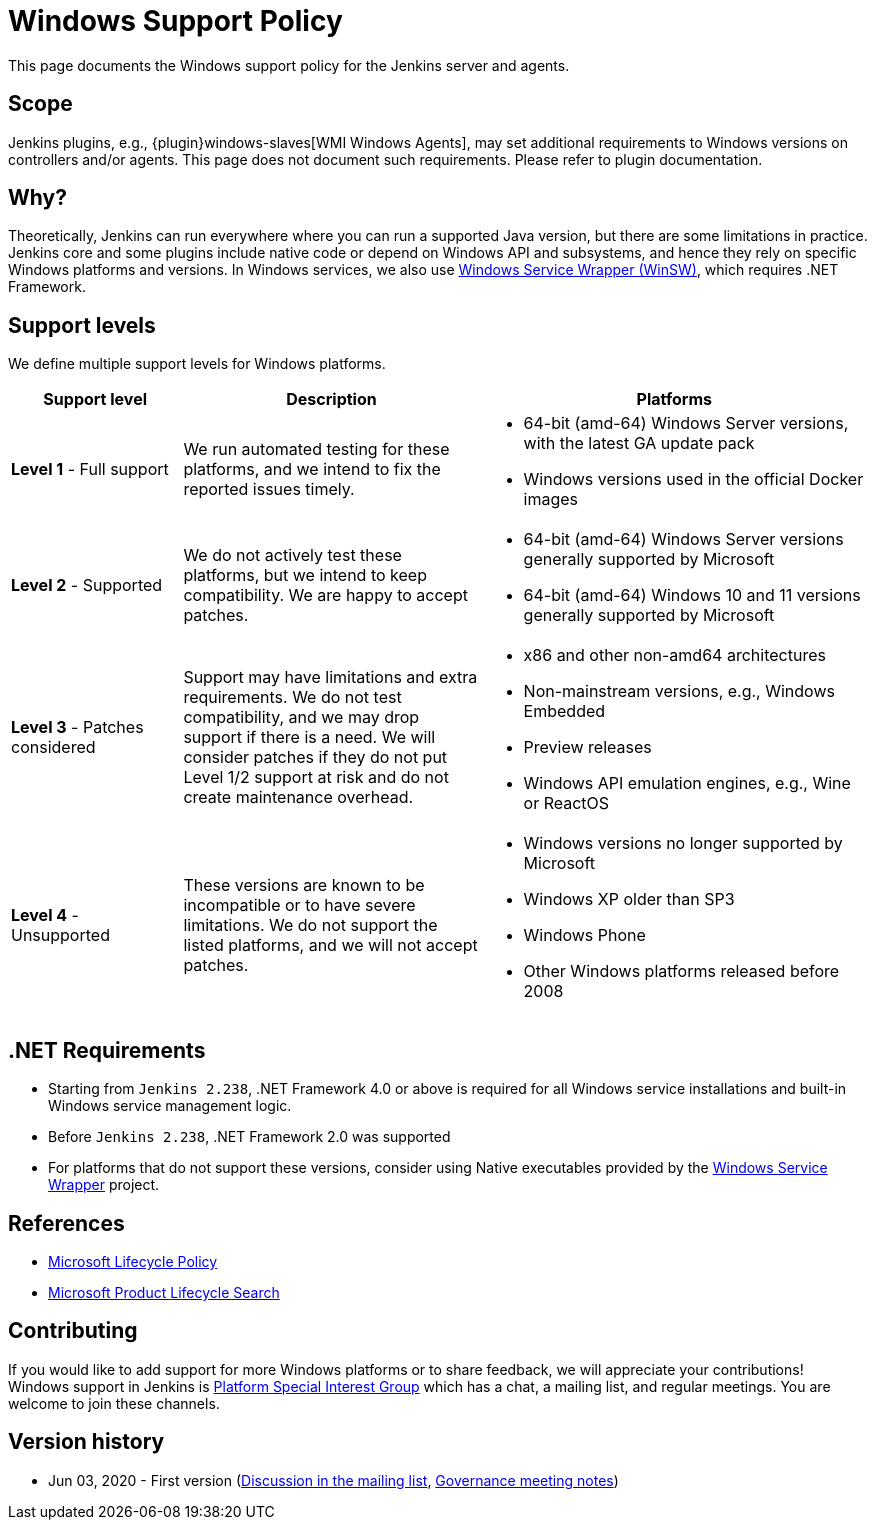 = Windows Support Policy

This page documents the Windows support policy for the Jenkins server and agents.

== Scope

Jenkins plugins, e.g., {plugin}windows-slaves[WMI Windows Agents],
may set additional requirements to Windows versions on controllers and/or agents.
This page does not document such requirements. Please refer to plugin documentation.

== Why?

Theoretically, Jenkins can run everywhere where you can run a supported Java version,
but there are some limitations in practice.
Jenkins core and some plugins include native code or depend on Windows API and subsystems,
and hence they rely on specific Windows platforms and versions.
In Windows services, we also use link:https://github.com/winsw/winsw[Windows Service Wrapper (WinSW)], which requires .NET Framework.

== Support levels

We define multiple support levels for Windows platforms.

[width="100%",cols="20%,35%,45%",options="header",]
|===
|Support level |Description |Platforms

| **Level 1** - Full support
| We run automated testing for these platforms, and we intend to fix the reported issues timely.
a|
  * 64-bit (amd-64) Windows Server versions, with the latest GA update pack
  * Windows versions used in the official Docker images

| **Level 2** - Supported
| We do not actively test these platforms, but we intend to keep compatibility.
  We are happy to accept patches.
a|
  * 64-bit (amd-64) Windows Server versions generally supported by Microsoft
  * 64-bit (amd-64) Windows 10 and 11 versions generally supported by Microsoft

| **Level 3** - Patches considered
| Support may have limitations and extra requirements.
  We do not test compatibility, and we may drop support if there is a need.
  We will consider patches if they do not put Level 1/2 support at risk and do not create maintenance overhead.
a|
  * x86 and other non-amd64 architectures
  * Non-mainstream versions, e.g., Windows Embedded
  * Preview releases
  * Windows API emulation engines, e.g., Wine or ReactOS

| **Level 4** - Unsupported
| These versions are known to be incompatible or to have severe limitations.
  We do not support the listed platforms, and we will not accept patches.
a|
  * Windows versions no longer supported by Microsoft
  * Windows XP older than SP3
  * Windows Phone
  * Other Windows platforms released before 2008
|===

== .NET Requirements

* Starting from `Jenkins 2.238`,
  .NET Framework 4.0 or above is required for all Windows service installations and built-in Windows service management logic.
* Before `Jenkins 2.238`, .NET Framework 2.0 was supported
* For platforms that do not support these versions,
  consider using Native executables provided by the link:https://github.com/winsw/winsw[Windows Service Wrapper] project.

== References

* link:https://docs.microsoft.com/en-us/lifecycle/[Microsoft Lifecycle Policy]
* link:https://support.microsoft.com/en-us/lifecycle/search[Microsoft Product Lifecycle Search]

== Contributing

If you would like to add support for more Windows platforms or to share feedback,
we will appreciate your contributions!
Windows support in Jenkins is link:/sigs/platform/[Platform Special Interest Group]
which has a chat, a mailing list, and regular meetings.
You are welcome to join these channels.

== Version history

* Jun 03, 2020 - First version
  (link:https://groups.google.com/forum/#!msg/jenkinsci-dev/oK8pBCzPPpo/1Ue1DI4TAQAJ[Discussion in the mailing list],
   link:https://docs.google.com/document/d/11Nr8QpqYgBiZjORplL_3Zkwys2qK1vEvK-NYyYa4rzg/edit#heading=h.ele42cjexh55[Governance meeting notes])
